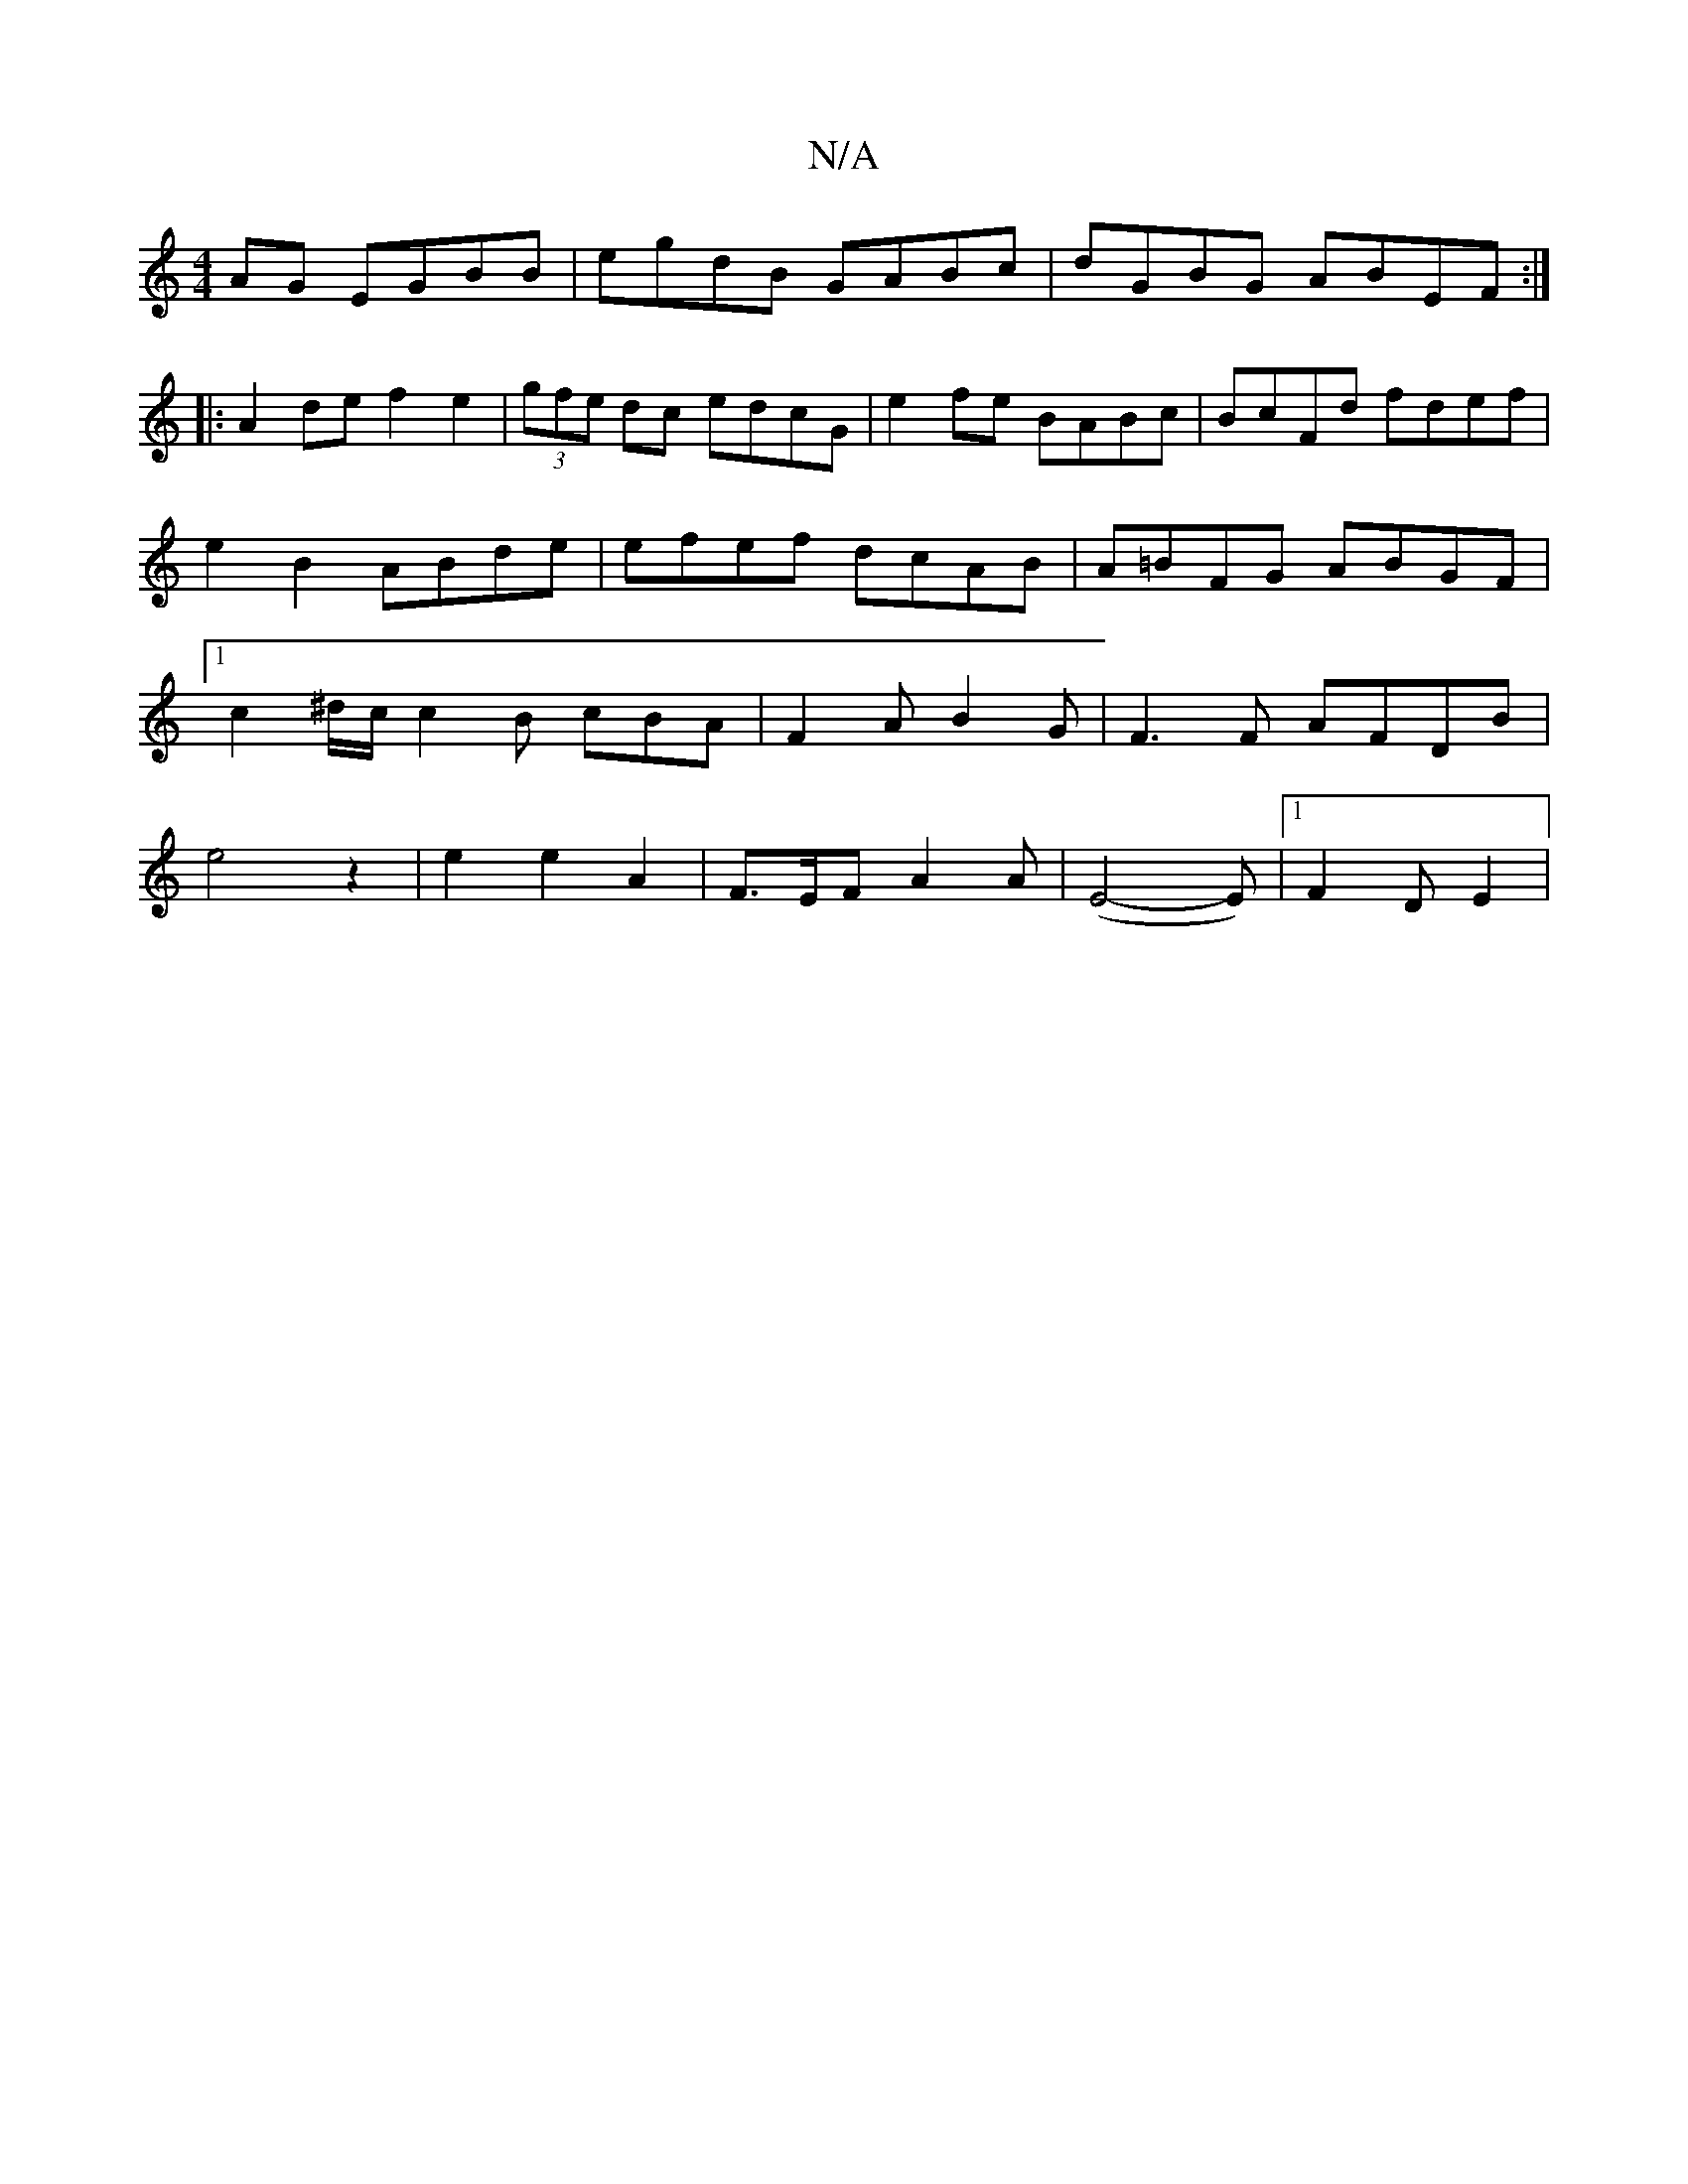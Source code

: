 X:1
T:N/A
M:4/4
R:N/A
K:Cmajor
AG EGBB|egdB GABc|dGBG ABEF:|
|:A2de f2e2|(3gfe dc edcG | e2fe BABc | BcFd fdef | e2 B2 ABde | efef dcAB | A=BFG ABGF |[1c2 ^d/c/ c2B cBA|F2AB2G|F3F AFDB|
e4z2|e2e2A2|F3/2E/2F A2A|(E4-E)8|1 F2 D E2 | 